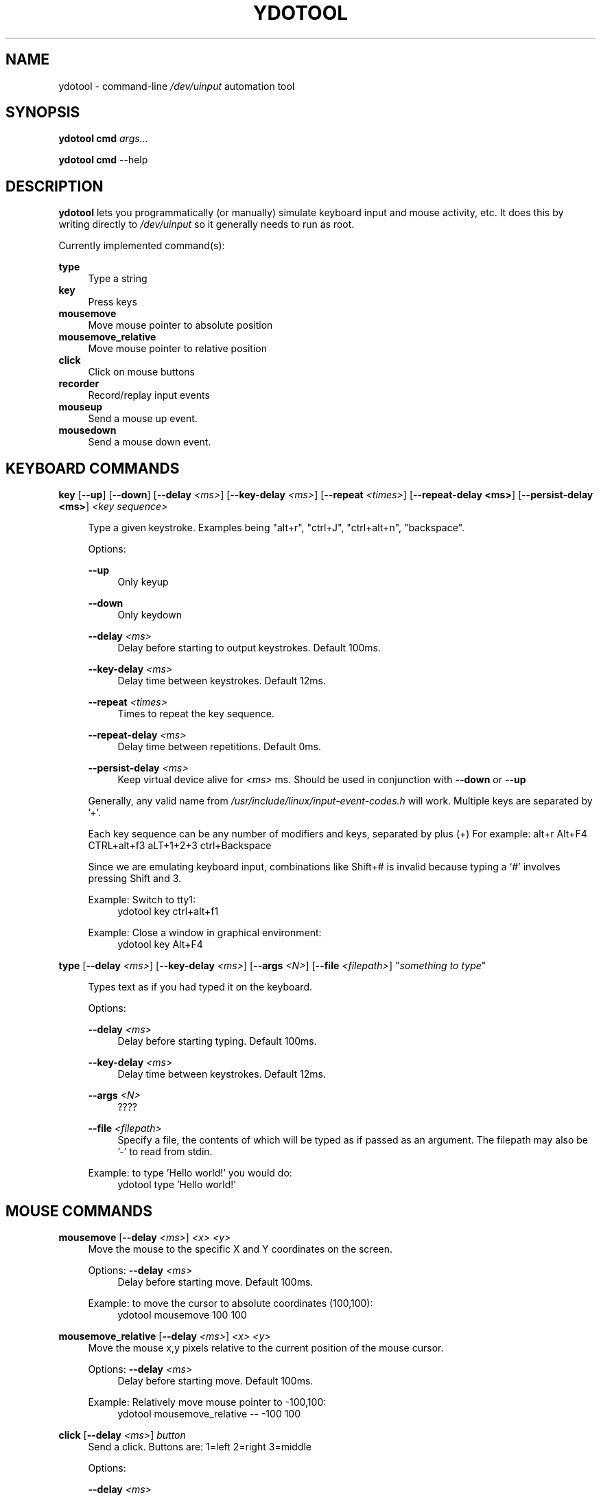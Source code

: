 .\" Generated by scdoc 1.11.1
.\" Complete documentation for this program is not available as a GNU info page
.ie \n(.g .ds Aq \(aq
.el       .ds Aq '
.nh
.ad l
.\" Begin generated content:
.TH "YDOTOOL" "1" "2022-02-01"
.P
.SH NAME
.P
ydotool - command-line \fI/dev/uinput\fR automation tool
.P
.SH SYNOPSIS
.P
\fBydotool\fR \fBcmd\fR \fIargs.\&.\&.\&\fR
.P
\fBydotool\fR \fBcmd\fR --help
.P
.SH DESCRIPTION
.P
\fBydotool\fR lets you programmatically (or manually) simulate keyboard input and mouse activity, etc.\& It does this by writing directly to \fI/dev/uinput\fR so it generally needs to run as root.\&
.P
Currently implemented command(s):
.P
\fBtype\fR
.RS 4
Type a string
.RE
\fBkey\fR
.RS 4
Press keys
.RE
\fBmousemove\fR
.RS 4
Move mouse pointer to absolute position
.RE
\fBmousemove_relative\fR
.RS 4
Move mouse pointer to relative position
.RE
\fBclick\fR
.RS 4
Click on mouse buttons
.RE
\fBrecorder\fR
.RS 4
Record/replay input events
.RE
\fBmouseup\fR
.RS 4
Send a mouse up event.\&
.RE
\fBmousedown\fR
.RS 4
Send a mouse down event.\&
.P
.RE
.SH KEYBOARD COMMANDS
\fBkey\fR [\fB--up\fR] [\fB--down\fR] [\fB--delay\fR \fI<ms>\fR] [\fB--key-delay\fR \fI<ms>\fR] [\fB--repeat\fR \fI<times>\fR] [\fB--repeat-delay <ms>\fR] [\fB--persist-delay <ms>\fR] \fI<key sequence>\fR
.P
.RS 4
Type a given keystroke.\& Examples being "alt+r", "ctrl+J",
"ctrl+alt+n", "backspace".\&
.P
Options:
.P
\fB--up\fR
.RS 4
Only keyup
.P
.RE
\fB--down\fR
.RS 4
Only keydown
.P
.RE
\fB--delay\fR \fI<ms>\fR
.RS 4
Delay before starting to output keystrokes.\& Default 100ms.\&
.P
.RE
\fB--key-delay\fR \fI<ms>\fR
.RS 4
Delay time between keystrokes.\& Default 12ms.\&
.P
.RE
\fB--repeat\fR \fI<times>\fR
.RS 4
Times to repeat the key sequence.\&
.P
.RE
\fB--repeat-delay\fR \fI<ms>\fR
.RS 4
Delay time between repetitions.\& Default 0ms.\&
.P
.RE
\fB--persist-delay\fR \fI<ms>\fR
.RS 4
Keep virtual device alive for \fI<ms>\fR ms.\& Should be used in conjunction with \fB--down\fR or \fB--up\fR
.P
.RE
Generally, any valid name from \fI/usr/include/linux/input-event-codes.\&h\fR will work.\& Multiple keys are separated by '+'.\&
.P
Each key sequence can be any number of modifiers and keys, separated by plus (+)
For example: alt+r Alt+F4 CTRL+alt+f3 aLT+1+2+3 ctrl+Backspace 
.P
Since we are emulating keyboard input, combinations like Shift+# is invalid because typing a `#' involves pressing Shift and 3.\&
.P
Example: Switch to tty1:
.RS 4
ydotool key ctrl+alt+f1
.P
.RE
Example: Close a window in graphical environment:
.RS 4
ydotool key Alt+F4
.P
.RE
.RE
\fBtype\fR [\fB--delay\fR \fI<ms>\fR] [\fB--key-delay\fR \fI<ms>\fR] [\fB--args\fR \fI<N>\fR] [\fB--file\fR \fI<filepath>\fR] "\fIsomething to type\fR"
.P
.RS 4
Types text as if you had typed it on the keyboard.\&
.P
Options:
.P
\fB--delay\fR \fI<ms>\fR
.RS 4
Delay before starting typing.\& Default 100ms.\&
.P
.RE
\fB--key-delay\fR \fI<ms>\fR
.RS 4
Delay time between keystrokes.\& Default 12ms.\&
.P
.RE
\fB--args\fR \fI<N>\fR
.RS 4
?\&?\&?\&?\&
.P
.RE
\fB--file\fR \fI<filepath>\fR
.RS 4
Specify a file, the contents of which will be typed as if passed as an argument.\& The filepath may also be '-' to read from stdin.\&
.P
.RE
Example: to type 'Hello world!\&' you would do:
.RS 4
ydotool type 'Hello world!\&'
.P
.RE
.RE
.SH MOUSE COMMANDS
.P
\fBmousemove\fR [\fB--delay\fR \fI<ms>\fR] \fI<x> <y>\fR
.RS 4
Move the mouse to the specific X and Y coordinates on the screen.\&
.P
Options:
\fB--delay\fR \fI<ms>\fR
.RS 4
Delay before starting move.\& Default 100ms.\&
.P
.RE
Example: to move the cursor to absolute coordinates (100,100):
.RS 4
ydotool mousemove 100 100
.P
.RE
.RE
\fBmousemove_relative\fR [\fB--delay\fR \fI<ms>\fR] \fI<x>\fR \fI<y>\fR
.RS 4
Move the mouse x,y pixels relative to the current position of the mouse cursor.\&
.P
Options:
\fB--delay\fR \fI<ms>\fR
.RS 4
Delay before starting move.\& Default 100ms.\&
.P
.RE
Example: Relatively move mouse pointer to -100,100:
.RS 4
ydotool mousemove_relative -- -100 100
.P
.RE
.RE
\fBclick\fR  [\fB--delay\fR \fI<ms>\fR] \fIbutton\fR
.RS 4
Send a click.\& Buttons are: 1=left 2=right 3=middle
.P
Options:
.P
\fB--delay\fR \fI<ms>\fR
.RS 4
Delay before click.\& Default 100ms.\&
.P
.RE
Example: Mouse right click:
.RS 4
ydotool click 2
.P
.RE
.RE
\fBrecorder\fR [\fB--delay\fR \fI<ms>\fR] [\fB--record\fR \fI<devices>\fR] [\fB--replay\fR \fI<input files>\fR] [\fB--display\fR] [\fB--duration\fR \fI<ms>\fR]
.P
.RS 4
Options:
.P
\fB--delay\fR \fI<ms>\fR
.RS 4
Delay time before start recording/replaying.\& Default 5000ms.\&
.P
.RE
\fB--record\fR \fI<devices>\fR
.RS 4
Devices to record from.\& Default is all, including non-keyboard devices.\&
.P
.RE
\fB--replay\fR \fI<input files>\fR
.RS 4
The record file can't be replayed on an architecture with different endianness.\&
.P
.RE
\fB--display\fR
.RS 4
?\&?\&?\&?\&
.P
.RE
\fB--duration\fR \fI<ms>\fR
.RS 4
Record duration.\& Otherwise use SIGINT to stop recording.\&
.P
.RE
.RE
\fBmouseup\fR [\fB--delay\fR \fI<ms>\fR] \fIbutton\fR
.RS 4
Send a mouse up event.\&  Buttons are: 1=left 2=right 3=middle
.P
Options:
.P
\fB--delay\fR \fI<ms>\fR
.RS 4
Delay before click.\& Default 100ms.\&
.P
.RE
Example: Mouse right click:
.RS 4
ydotool click 2
.P
.RE
.RE
\fBmousedown\fR [\fB--delay\fR \fI<ms>\fR] \fIbutton\fR
.RS 4
Send a mouse down event.\&  Buttons are: 1=left 2=right 3=middle
.P
Options:
.P
\fB--delay\fR \fI<ms>\fR
.RS 4
Delay before click.\& Default 100ms.\&
.P
.RE
Example: Mouse right click:
.RS 4
ydotool click 2
.P
.RE
.RE
.SH AUTHOR
.P
ydotool was written by ReimuNotMoe.\&
.P
This man page by bob.\&hepple@gmail.\&com
.P
.SH BUGS
.P
When \fBydotool\fR(1) runs and creates a virtual input device, it will take some time for your graphical environment (eg X11/Wayland) to recognize and enable the virtual input device.\& (Usually done by udev)
.P
If the delay is too short, the virtual input device may not be recognized & enabled by the graphical environment in time.\&
.P
In order to solve this problem, there is a persistent background service, \fBydotoold\fR(1), to hold a persistent virtual device, and accept input from \fBydotool\fR(1).\& When \fBydotoold\fR(1) is unavailable, \fBydotool\fR(1) will work without it.\&
.P
.SH COPYRIGHT
MIT License
.P
.SH SEE ALSO
.P
\fBydotoold\fR(8)
.P
Project site: <https://github.\&com/ReimuNotMoe/ydotool>
